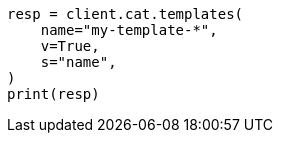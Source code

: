 // This file is autogenerated, DO NOT EDIT
// cat/templates.asciidoc:67

[source, python]
----
resp = client.cat.templates(
    name="my-template-*",
    v=True,
    s="name",
)
print(resp)
----
